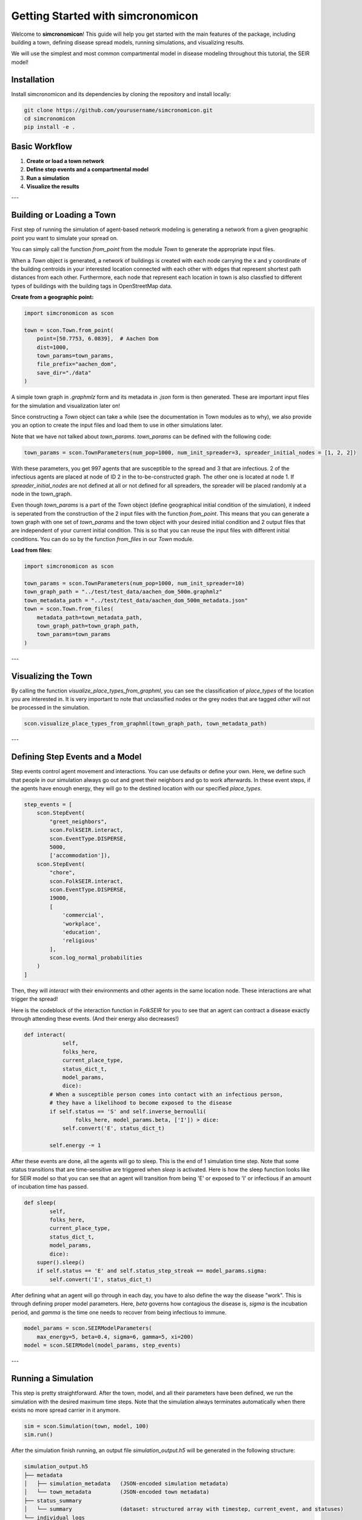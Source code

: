 Getting Started with simcronomicon
==================================

Welcome to **simcronomicon**! This guide will help you get started with the main features of the package, including building a town, defining disease spread models, running simulations, and visualizing results.

We will use the simplest and most common compartmental model in disease modeling throughout this tutorial, the SEIR model!

Installation
------------

Install simcronomicon and its dependencies by cloning the repository and install locally:

.. code-block:: bash

   git clone https://github.com/yourusername/simcronomicon.git
   cd simcronomicon
   pip install -e .

Basic Workflow
--------------

1. **Create or load a town network**
2. **Define step events and a compartmental model**
3. **Run a simulation**
4. **Visualize the results**

---

Building or Loading a Town
--------------------------

First step of running the simulation of agent-based network modeling is generating a network from a given
geographic point you want to simulate your spread on.

You can simply call the function `from_point` from the module `Town`
to generate the appropriate input files.

When a `Town` object is generated, a network of buildings is created with each node carrying the x and y coordinate of the building
centroids in your interested location connected with each other with edges that represent shortest path distances from each other.
Furthermore, each node that represent each location in town is also classfied to different types of buildings with the building tags
in OpenStreetMap data.

**Create from a geographic point:**

.. code-block:: python
    
    import simcronomicon as scon

    town = scon.Town.from_point(
        point=[50.7753, 6.0839],  # Aachen Dom
        dist=1000,
        town_params=town_params,
        file_prefix="aachen_dom",
        save_dir="./data"
    )

A simple town graph in `.graphmlz` form and its metadata in `.json` form is then generated. These are important input files
for the simulation and visualization later on!

Since constructing a `Town` object can take a while (see the documentation in Town modules as to why), we also provide you an
option to create the input files and load them to use in other simulations later.

Note that we have not talked about `town_params`. `town_params` can be defined with the following code:

.. code-block:: python

    town_params = scon.TownParameters(num_pop=1000, num_init_spreader=3, spreader_initial_nodes = [1, 2, 2])

With these parameters, you get 997 agents that are susceptible to the spread and 3 that are infectious.
2 of the infectious agents are placed at node of ID 2 in the to-be-constructed graph. The other one is located at node 1.
If `spreader_initial_nodes` are not defined at all or not defined for all spreaders, the spreader will be placed randomly
at a node in the town_graph.

Even though `town_params` is a part of the `Town` object 
(define geographical initial condition of the simulation), it indeed is seperated from the construction of the 2 input files
with the function `from_point`. This means that you can generate a town graph with one set of `town_params` and the town object with
your desired initial condition and 2 output files that are independent of your current initial condition. This is so that you can reuse
the input files with different initial conditions. You can do so by the function `from_files` in our `Town` module.


**Load from files:**

.. code-block:: python

   import simcronomicon as scon

   town_params = scon.TownParameters(num_pop=1000, num_init_spreader=10)
   town_graph_path = "../test/test_data/aachen_dom_500m.graphmlz"
   town_metadata_path = "../test/test_data/aachen_dom_500m_metadata.json"
   town = scon.Town.from_files(
       metadata_path=town_metadata_path,
       town_graph_path=town_graph_path,
       town_params=town_params
   )

---

Visualizing the Town
--------------------

By calling the function `visualize_place_types_from_graphml`, you can see the classification of `place_types` of the location you are interested in.
It is very important to note that unclassified nodes or the grey nodes that are tagged `other` will not be processed in the simulation.

.. code-block:: python

   scon.visualize_place_types_from_graphml(town_graph_path, town_metadata_path)

---

Defining Step Events and a Model
--------------------------------

Step events control agent movement and interactions. You can use defaults or define your own.
Here, we define such that people in our simulation always go out and greet their neighbors and go to work
afterwards. In these event steps, if the agents have enough energy, they will go to the destined location with our specified `place_types`.

.. code-block:: python

   step_events = [
       scon.StepEvent(
           "greet_neighbors",
           scon.FolkSEIR.interact,
           scon.EventType.DISPERSE,
           5000,
           ['accommodation']),
       scon.StepEvent(
           "chore",
           scon.FolkSEIR.interact,
           scon.EventType.DISPERSE,
           19000,
           [
               'commercial',
               'workplace',
               'education',
               'religious'
           ],
           scon.log_normal_probabilities
       )
   ]

Then,  they will `interact` with their environments and other agents in the same
location node. These interactions are what trigger the spread!

Here is the codeblock of the interaction function in `FolkSEIR` for you to see that an agent can contract a disease
exactly through attending these events. (And their energy also decreases!)

.. code-block:: python

    def interact(
                self,
                folks_here,
                current_place_type,
                status_dict_t,
                model_params,
                dice):
            # When a susceptible person comes into contact with an infectious person,
            # they have a likelihood to become exposed to the disease
            if self.status == 'S' and self.inverse_bernoulli(
                    folks_here, model_params.beta, ['I']) > dice:
                self.convert('E', status_dict_t)

            self.energy -= 1

After these events are done, all the agents will go to sleep. This is the end of 1 simulation time step.
Note that some status transitions that are time-sensitive are triggered when `sleep` is activated.
Here is how the sleep function looks like for SEIR model so that you can see that an agent will transition
from being 'E' or exposed to 'I' or infectious if an amount of incubation time has passed.

.. code-block:: python

    def sleep(
            self,
            folks_here,
            current_place_type,
            status_dict_t,
            model_params,
            dice):
        super().sleep()
        if self.status == 'E' and self.status_step_streak == model_params.sigma:
            self.convert('I', status_dict_t)

After defining what an agent will go through in each day, you have to also define the way the disease "work".
This is through defining proper model parameters. Here, `beta` governs how contagious the disease is,
`sigma` is the incubation period, and `gamma` is the time one needs to recover from being infectious to immune.

.. code-block:: python

   model_params = scon.SEIRModelParameters(
       max_energy=5, beta=0.4, sigma=6, gamma=5, xi=200)
   model = scon.SEIRModel(model_params, step_events)

---

Running a Simulation
--------------------

This step is pretty straightforward. After the town, model, and all their parameters have been defined, we run the simulation
with the desired maximum time steps. Note that the simulation always terminates automatically when there exists no more spread carrier
in it anymore.

.. code-block:: python

   sim = scon.Simulation(town, model, 100)
   sim.run()

After the simulation finish running, an output file `simulation_output.h5` will be generated in the following structure:

.. code-block:: text

            simulation_output.h5
            ├── metadata
            │   ├── simulation_metadata   (JSON-encoded simulation metadata)
            │   └── town_metadata         (JSON-encoded town metadata)
            ├── status_summary
            │   └── summary               (dataset: structured array with timestep, current_event, and statuses)
            └── individual_logs
                └── log                   (dataset: structured array with timestep, event, folk_id, status, address)

Visualizing Simulation Results
------------------------------

For visualization, we provide 2 functions to see how your spread develops.

1. Plot the compartment status summary:

.. code-block:: python

   scon.plot_status_summary_from_hdf5("simulation_output.h5")

2. Visualize agent locations on the map:

.. code-block:: python

   scon.visualize_folks_on_map_from_sim("simulation_output.h5", town_graph_path)

---

Comparing with ODE Solution (SEIR Example)
------------------------------------------

You can compare your simulation to a standard ODE solution by using `scipy.integrate`. Here is an ODE system of 
the SEIR compartmental model that also governs the agent interaction and contagion dynamic in our ABM simulation:

.. code-block:: python

   import numpy as np
   from scipy.integrate import solve_ivp
   import matplotlib.pyplot as plt

   def rhs_func(t, y):
       S, E, I, R = y
       N = S + E + I + R
       rhs = np.zeros(4)
       rhs[0] = -model_params.beta * S * I / N + 1/model_params.xi * R
       rhs[1] = model_params.beta * S * I / N - 1 / model_params.sigma * E
       rhs[2] = 1/model_params.sigma * E - 1/model_params.gamma * I
       rhs[3] = 1/model_params.gamma * I - 1/model_params.xi * R
       return rhs

   t_end = 82
   t_span = (0, t_end)
   y0 = [0.99, 0, 0.01, 0]  # 1000 pop, 10 infected, 990 susceptible
   t_eval = np.arange(0, t_end + 1)

   sol = solve_ivp(
       rhs_func,
       t_span,
       y0,
       method='RK45',
       t_eval=t_eval
   )

   plt.plot(sol.t, sol.y[0], label='S')
   plt.plot(sol.t, sol.y[1], label='E')
   plt.plot(sol.t, sol.y[2], label='I')
   plt.plot(sol.t, sol.y[3], label='R')
   plt.xlabel('t')
   plt.ylabel('Density')
   plt.title('Solution of ODE')
   plt.grid()
   plt.legend()
   plt.show()

---

Next Steps
----------

- Explore other models: SEIsIrR, SEIQRDV, or define your own by subclassing `AbstractCompartmentalModel`.
- Customize step events for your scenario.
- See the API documentation for advanced usage.

For more details, see the full documentation and examples in the `examples/` folder.